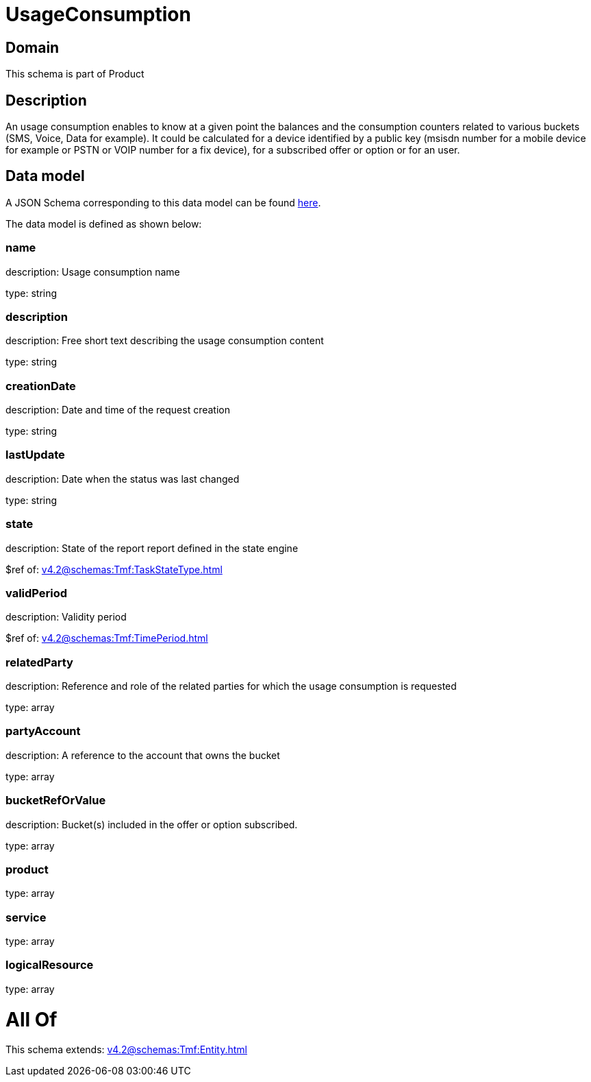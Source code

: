 = UsageConsumption

[#domain]
== Domain

This schema is part of Product

[#description]
== Description

An usage consumption enables to know at a given point the balances and the consumption counters related to various buckets (SMS, Voice, Data for example). It could be calculated for a device identified by a public key (msisdn number for a mobile device for example or PSTN or VOIP number for a fix device), for a subscribed offer or option or for an user.


[#data_model]
== Data model

A JSON Schema corresponding to this data model can be found https://tmforum.org[here].

The data model is defined as shown below:


=== name
description: Usage consumption name

type: string


=== description
description: Free short text describing the usage consumption content

type: string


=== creationDate
description: Date and time of the request creation

type: string


=== lastUpdate
description: Date when the status was last changed

type: string


=== state
description: State of the report report defined in the state engine

$ref of: xref:v4.2@schemas:Tmf:TaskStateType.adoc[]


=== validPeriod
description: Validity period

$ref of: xref:v4.2@schemas:Tmf:TimePeriod.adoc[]


=== relatedParty
description: Reference and role of the related parties for which the usage consumption is requested

type: array


=== partyAccount
description: A reference to the account that owns the bucket

type: array


=== bucketRefOrValue
description: Bucket(s) included in the offer or option subscribed.

type: array


=== product
type: array


=== service
type: array


=== logicalResource
type: array


= All Of 
This schema extends: xref:v4.2@schemas:Tmf:Entity.adoc[]
